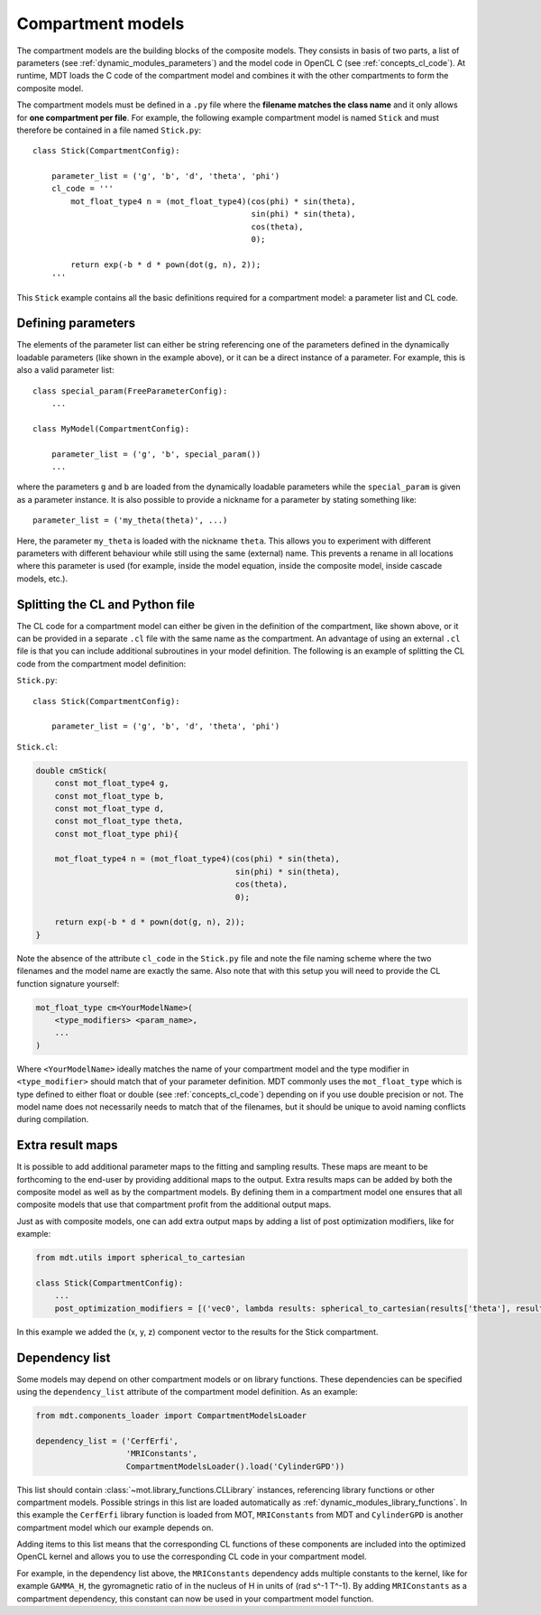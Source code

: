.. _dynamic_modules_compartments:

******************
Compartment models
******************
The compartment models are the building blocks of the composite models.
They consists in basis of two parts, a list of parameters (see :ref:`dynamic_modules_parameters`) and the model code in OpenCL C (see :ref:`concepts_cl_code`).
At runtime, MDT loads the C code of the compartment model and combines it with the other compartments to form the composite model.

The compartment models must be defined in a ``.py`` file where the **filename matches the class name** and it only allows for **one compartment per file**.
For example, the following example compartment model is named ``Stick`` and must therefore be contained in a file named ``Stick.py``::

    class Stick(CompartmentConfig):

        parameter_list = ('g', 'b', 'd', 'theta', 'phi')
        cl_code = '''
            mot_float_type4 n = (mot_float_type4)(cos(phi) * sin(theta),
                                                  sin(phi) * sin(theta),
                                                  cos(theta),
                                                  0);

            return exp(-b * d * pown(dot(g, n), 2));
        '''


This ``Stick`` example contains all the basic definitions required for a compartment model: a parameter list and CL code.


Defining parameters
===================
The elements of the parameter list can either be string referencing one of the parameters defined in the dynamically loadable parameters (like shown in the example above),
or it can be a direct instance of a parameter. For example, this is also a valid parameter list::

    class special_param(FreeParameterConfig):
        ...

    class MyModel(CompartmentConfig):

        parameter_list = ('g', 'b', special_param())
        ...


where the parameters ``g`` and ``b`` are loaded from the dynamically loadable parameters while the ``special_param`` is given as a parameter instance.
It is also possible to provide a nickname for a parameter by stating something like::

    parameter_list = ('my_theta(theta)', ...)

Here, the parameter ``my_theta`` is loaded with the nickname ``theta``.
This allows you to experiment with different parameters with different behaviour while still using the same (external) name.
This prevents a rename in all locations where this parameter is used (for example, inside the model equation, inside the composite model, inside cascade models, etc.).


Splitting the CL and Python file
================================
The CL code for a compartment model can either be given in the definition of the compartment, like shown above, or it can be provided in
a separate ``.cl`` file with the same name as the compartment.
An advantage of using an external ``.cl`` file is that you can include additional subroutines in your model definition.
The following is an example of splitting the CL code from the compartment model definition:

``Stick.py``::

    class Stick(CompartmentConfig):

        parameter_list = ('g', 'b', 'd', 'theta', 'phi')

``Stick.cl``:

.. code-block:: c

    double cmStick(
        const mot_float_type4 g,
        const mot_float_type b,
        const mot_float_type d,
        const mot_float_type theta,
        const mot_float_type phi){

        mot_float_type4 n = (mot_float_type4)(cos(phi) * sin(theta),
                                              sin(phi) * sin(theta),
                                              cos(theta),
                                              0);

        return exp(-b * d * pown(dot(g, n), 2));
    }

Note the absence of the attribute ``cl_code`` in the ``Stick.py`` file and note the file naming scheme where the two filenames and the model name are exactly the same.
Also note that with this setup you will need to provide the CL function signature yourself:

.. code-block:: c

    mot_float_type cm<YourModelName>(
        <type_modifiers> <param_name>,
        ...
    )

Where ``<YourModelName>`` ideally matches the name of your compartment model and the type modifier in ``<type_modifier>`` should match that of your parameter definition.
MDT commonly uses the ``mot_float_type`` which is type defined to either float or double (see :ref:`concepts_cl_code`) depending on if you use double precision or not.
The model name does not necessarily needs to match that of the filenames, but it should be unique to avoid naming conflicts during compilation.


.. _dynamic_modules_compartments_extra_result_maps:

Extra result maps
=================
It is possible to add additional parameter maps to the fitting and sampling results.
These maps are meant to be forthcoming to the end-user by providing additional maps to the output.
Extra results maps can be added by both the composite model as well as by the compartment models.
By defining them in a compartment model one ensures that all composite models that use that compartment profit from the additional output maps.

Just as with composite models, one can add extra output maps by adding a list of post optimization modifiers, like for example:

.. code-block:: python

    from mdt.utils import spherical_to_cartesian

    class Stick(CompartmentConfig):
        ...
        post_optimization_modifiers = [('vec0', lambda results: spherical_to_cartesian(results['theta'], results['phi']))]


In this example we added the (x, y, z) component vector to the results for the Stick compartment.


Dependency list
===============
Some models may depend on other compartment models or on library functions.
These dependencies can be specified using the ``dependency_list`` attribute of the compartment model definition.
As an example:

.. code-block:: python

    from mdt.components_loader import CompartmentModelsLoader

    dependency_list = ('CerfErfi',
                       'MRIConstants',
                       CompartmentModelsLoader().load('CylinderGPD'))

This list should contain :class:`~mot.library_functions.CLLibrary` instances, referencing library functions or other compartment models.
Possible strings in this list are loaded automatically as :ref:`dynamic_modules_library_functions`.
In this example the ``CerfErfi`` library function is loaded from MOT, ``MRIConstants`` from MDT and ``CylinderGPD`` is another compartment model which our example depends on.

Adding items to this list means that the corresponding CL functions of these components are included into the optimized OpenCL kernel
and allows you to use the corresponding CL code in your compartment model.

For example, in the dependency list above, the ``MRIConstants`` dependency adds multiple constants to the kernel,
like for example ``GAMMA_H``, the gyromagnetic ratio of in the nucleus of H in units of (rad s^-1 T^-1).
By adding ``MRIConstants`` as a compartment dependency, this constant can now be used in your compartment model function.
